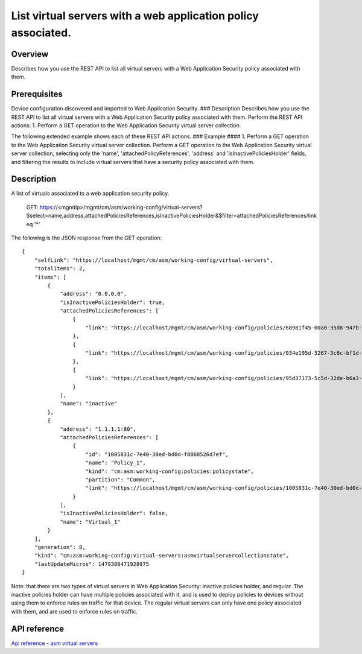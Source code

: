 List virtual servers with a web application policy associated.
--------------------------------------------------------------

Overview
~~~~~~~~

Describes how you use the REST API to list all virtual servers with a
Web Application Security policy associated with them.

Prerequisites
~~~~~~~~~~~~~

Device configuration discovered and imported to Web Application
Security. ### Description Describes how you use the REST API to list all
virtual servers with a Web Application Security policy associated with
them. Perform the REST API actions: 1. Perform a GET operation to the
Web Application Security virtual server collection.

The following extended example shows each of these REST API actions. ###
Example #### 1. Perform a GET operation to the Web Application Security
virtual server collection. Perform a GET operation to the Web
Application Security virtual server collection, selecting only the
'name', 'attachedPolicyReferences', 'address' and
'isInactivePoliciesHolder' fields, and filtering the results to include
virtual servers that have a security policy associated with them.

::

Description
~~~~~~~~~~~

A list of virtuals associated to a web application security policy.


    GET: https://<mgmtip>/mgmt/cm/asm/working-config/virtual-servers?$select=name,address,attachedPoliciesReferences,isInactivePoliciesHolder&$filter=attachedPoliciesReferences/link eq '*'

The following is the JSON response from the GET operation:

::

    {
        "selfLink": "https://localhost/mgmt/cm/asm/working-config/virtual-servers",
        "totalItems": 2,
        "items": [
            {
                "address": "0.0.0.0",
                "isInactivePoliciesHolder": true,
                "attachedPoliciesReferences": [
                    {
                        "link": "https://localhost/mgmt/cm/asm/working-config/policies/68981f45-00a0-35d8-947b-4741ead42012"
                    },
                    {
                        "link": "https://localhost/mgmt/cm/asm/working-config/policies/034e195d-5267-3c6c-bf1d-28a117f3fc87"
                    },
                    {
                        "link": "https://localhost/mgmt/cm/asm/working-config/policies/95d37173-5c5d-32de-b6a3-59094e0b99cd"
                    }
                ],
                "name": "inactive"
            },
            {
                "address": "1.1.1.1:80",
                "attachedPoliciesReferences": [
                    {
                        "id": "1005831c-7e40-30ed-bd0d-f8068526d7ef",
                        "name": "Policy_1",
                        "kind": "cm:asm:working-config:policies:policystate",
                        "partition": "Common",
                        "link": "https://localhost/mgmt/cm/asm/working-config/policies/1005831c-7e40-30ed-bd0d-f8068526d7ef"
                    }
                ],
                "isInactivePoliciesHolder": false,
                "name": "Virtual_1"
            }
        ],
        "generation": 8,
        "kind": "cm:asm:working-config:virtual-servers:asmvirtualservercollectionstate",
        "lastUpdateMicros": 1479388471928975
    }

Note: that there are two types of virtual servers in Web Application
Security: inactive policies holder, and regular. The inactive policies
holder can have multiple policies associated with it, and is used to
deploy policies to devices without using them to enforce rules on
traffic for that device. The regular virtual servers can only have one
policy associated with them, and are used to enforce rules on traffic.

API reference
~~~~~~~~~~~~~~~~~~~~~~~~~~~~~~~~~~~~~~~~~~~~

`Api reference - asm virtual
servers <../html-reference/virtual-server-management.html>`__
